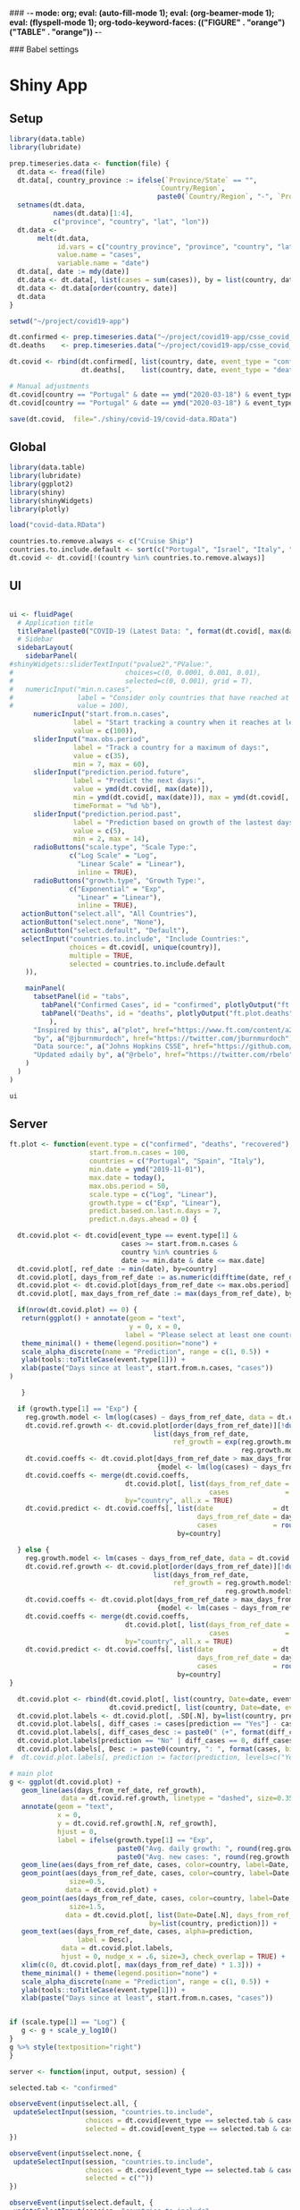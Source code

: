 ### -*- mode: org; eval: (auto-fill-mode 1); eval: (org-beamer-mode 1); eval: (flyspell-mode 1); org-todo-keyword-faces: (("FIGURE" . "orange") ("TABLE" . "orange")) -*-
#+LATEX_HEADER: \textheight 230mm \textwidth 165mm \topmargin -15mm
#+LATEX_HEADER: \parindent 0mm
#+LATEX_HEADER: \evensidemargin 0mm
#+LATEX_HEADER: \oddsidemargin 0mm
#+LATEX_HEADER: \parskip 0mm
#+OPTIONS: toc:nil num:3
#+SEQ_TODO:   TODO(t) INPROGRESS(i) ALWAYS | DONE LATER PAPER(p) APPENDIX(a) 


### Babel settings
#+PROPERTY: header-args:R :session *R:COVID-19*
# #+PROPERTY: header-args:R :session *surfsara*
# #+PROPERTY: header-args:R :session *imac*
# #+PROPERTY: header-args:R :session *ilab2*
#+PROPERTY: header-args :cache no :results output :exports results :tangle yes :eval never-export




* Shiny App

** Setup

#+BEGIN_SRC R :results none :tangle ./shiny/covid-19/prep-data.R
library(data.table)
library(lubridate)

prep.timeseries.data <- function(file) {
  dt.data <- fread(file)
  dt.data[, country_province := ifelse(`Province/State` == "", 
                                     `Country/Region`,
                                     paste0(`Country/Region`, "-", `Province/State`))]
  setnames(dt.data, 
           names(dt.data)[1:4], 
           c("province", "country", "lat", "lon")) 
  dt.data <- 
       melt(dt.data, 
            id.vars = c("country_province", "province", "country", "lat", "lon"),
            value.name = "cases", 
            variable.name = "date")
  dt.data[, date := mdy(date)]
  dt.data <- dt.data[, list(cases = sum(cases)), by = list(country, date)]
  dt.data <- dt.data[order(country, date)]
  dt.data
}

setwd("~/project/covid19-app")

dt.confirmed <- prep.timeseries.data("~/project/covid19-app/csse_covid_19_data/csse_covid_19_time_series/time_series_covid19_confirmed_global.csv")
dt.deaths    <- prep.timeseries.data("~/project/covid19-app/csse_covid_19_data/csse_covid_19_time_series/time_series_covid19_deaths_global.csv")

dt.covid <- rbind(dt.confirmed[, list(country, date, event_type = "confirmed", cases)],
                  dt.deaths[,    list(country, date, event_type = "deaths", cases)])

# Manual adjustments
dt.covid[country == "Portugal" & date == ymd("2020-03-18") & event_type == "confirmed", cases := 642]
dt.covid[country == "Portugal" & date == ymd("2020-03-18") & event_type == "deaths",    cases := 2]

save(dt.covid,  file="./shiny/covid-19/covid-data.RData")
#+END_SRC

** Global 

#+BEGIN_SRC R :results none :tangle ./shiny/covid-19/global.R
library(data.table)
library(lubridate)
library(ggplot2)
library(shiny)
library(shinyWidgets)
library(plotly)

load("covid-data.RData")

countries.to.remove.always <- c("Cruise Ship")
countries.to.include.default <- sort(c("Portugal", "Israel", "Italy", "Spain", "France", "Germany", "US", "United Kingdom", "Netherlands", "Denmark"))
dt.covid <- dt.covid[!(country %in% countries.to.remove.always)]
#+END_SRC


** UI

#+BEGIN_SRC R :results none :tangle ./shiny/covid-19/ui.R

ui <- fluidPage(
  # Application title
  titlePanel(paste0("COVID-19 (Latest Data: ", format(dt.covid[, max(date)], "%B %d, %Y"), ")")),
  # Sidebar 
  sidebarLayout(
    sidebarPanel(
#shinyWidgets::sliderTextInput("pvalue2","PValue:",
#                            choices=c(0, 0.0001, 0.001, 0.01),
#                            selected=c(0, 0.001), grid = T),
#   numericInput("min.n.cases",
#                label = "Consider only countries that have reached at least the following confirmed cases:",
#                value = 100),
      numericInput("start.from.n.cases",
                label = "Start tracking a country when it reaches at least the following cases:",
                value = c(100)),
      sliderInput("max.obs.period",
                label = "Track a country for a maximum of days:",
                value = c(35),
                min = 7, max = 60),
      sliderInput("prediction.period.future",
                label = "Predict the next days:",
                value = ymd(dt.covid[, max(date)]),
                min = ymd(dt.covid[, max(date)]), max = ymd(dt.covid[, max(date)]) + ddays(14),
                timeFormat = "%d %b"),
      sliderInput("prediction.period.past",
                label = "Prediction based on growth of the lastest days:",
                value = c(5),
                min = 2, max = 14),
      radioButtons("scale.type", "Scale Type:",
               c("Log Scale" = "Log",
                 "Linear Scale" = "Linear"),
                 inline = TRUE),
      radioButtons("growth.type", "Growth Type:",
               c("Exponential" = "Exp",
                 "Linear" = "Linear"),
                 inline = TRUE),
   actionButton("select.all", "All Countries"),
   actionButton("select.none", "None"),
   actionButton("select.default", "Default"),
   selectInput("countries.to.include", "Include Countries:", 
               choices = dt.covid[, unique(country)], 
               multiple = TRUE,
               selected = countries.to.include.default
    )),

    mainPanel(
      tabsetPanel(id = "tabs",
        tabPanel("Confirmed Cases", id = "confirmed", plotlyOutput("ft.plot.confirmed", height="500px")), 
        tabPanel("Deaths", id = "deaths", plotlyOutput("ft.plot.deaths", height="500px"))
          ),
      "Inspired by this", a("plot", href="https://www.ft.com/content/a26fbf7e-48f8-11ea-aeb3-955839e06441"), 
      "by", a("@jburnmurdoch", href="https://twitter.com/jburnmurdoch"), br(),
      "Data source:", a("Johns Hopkins CSSE", href="https://github.com/CSSEGISandData/COVID-19"), br(),
      "Updated ±daily by", a("@rbelo", href="https://twitter.com/rbelo")
    )
  )
)
#+END_SRC

#+BEGIN_SRC R :results none :tangle ./shiny/covid-19/ui.R
ui
#+END_SRC

#+RESULTS:

** Server

#+BEGIN_SRC R :results none :tangle ./shiny/covid-19/server.R
ft.plot <- function(event.type = c("confirmed", "deaths", "recovered"),
                    start.from.n.cases = 100, 
                    countries = c("Portugal", "Spain", "Italy"),
                    min.date = ymd("2019-11-01"),
                    max.date = today(),
                    max.obs.period = 50,
                    scale.type = c("Log", "Linear"),
                    growth.type = c("Exp", "Linear"), 
                    predict.based.on.last.n.days = 7,
                    predict.n.days.ahead = 0) {

  dt.covid.plot <- dt.covid[event_type == event.type[1] & 
                            cases >= start.from.n.cases &
                            country %in% countries &
                            date >= min.date & date <= max.date]
  dt.covid.plot[, ref_date := min(date), by=country]
  dt.covid.plot[, days_from_ref_date := as.numeric(difftime(date, ref_date, units="days"))]
  dt.covid.plot <- dt.covid.plot[days_from_ref_date <= max.obs.period]
  dt.covid.plot[, max_days_from_ref_date := max(days_from_ref_date), by=country]
  
  if(nrow(dt.covid.plot) == 0) {
   return(ggplot() + annotate(geom = "text", 
                              y = 0, x = 0,
                             label = "Please select at least one country.") + 
   theme_minimal() + theme(legend.position="none") + 
   scale_alpha_discrete(name = "Prediction", range = c(1, 0.5)) +
   ylab(tools::toTitleCase(event.type[1])) + 
   xlab(paste("Days since at least", start.from.n.cases, "cases")) 
)
   
   }

  if (growth.type[1] == "Exp") {
    reg.growth.model <- lm(log(cases) ~ days_from_ref_date, data = dt.covid.plot)
    dt.covid.ref.growth <- dt.covid.plot[order(days_from_ref_date)][!duplicated(days_from_ref_date)][, 
                                    list(days_from_ref_date, 
                                         ref_growth = exp(reg.growth.model$coefficients[1] +
                                                          reg.growth.model$coefficients[2] * (0:(.N-1))))]
    dt.covid.coeffs <- dt.covid.plot[days_from_ref_date > max_days_from_ref_date - predict.based.on.last.n.days, 
                                     {model <- lm(log(cases) ~ days_from_ref_date)$coefficients; list(coeff_const = model[1], coeff_growth = model[2])}, by=list(country)]
    dt.covid.coeffs <- merge(dt.covid.coeffs, 
                             dt.covid.plot[, list(days_from_ref_date = days_from_ref_date[.N], 
                                                  cases              = cases[.N]), by=country],
                             by="country", all.x = TRUE)
    dt.covid.predict <- dt.covid.coeffs[, list(date               = dt.covid.plot[, max(date)] + ddays(0:predict.n.days.ahead),
                                               days_from_ref_date = days_from_ref_date + 0:predict.n.days.ahead, 
                                               cases              = round(cases * exp(coeff_growth * (0:predict.n.days.ahead)))), 
                                          by=country]
 
  } else {
    reg.growth.model <- lm(cases ~ days_from_ref_date, data = dt.covid.plot)
    dt.covid.ref.growth <- dt.covid.plot[order(days_from_ref_date)][!duplicated(days_from_ref_date)][, 
                                    list(days_from_ref_date, 
                                         ref_growth = reg.growth.model$coefficients[1] +
                                                      reg.growth.model$coefficients[2] * (0:(.N-1)))]
    dt.covid.coeffs <- dt.covid.plot[days_from_ref_date > max_days_from_ref_date - predict.based.on.last.n.days, 
                                     {model <- lm(cases ~ days_from_ref_date)$coefficients; list(coeff_const = model[1], coeff_growth = model[2])}, by=list(country)]
    dt.covid.coeffs <- merge(dt.covid.coeffs, 
                             dt.covid.plot[, list(days_from_ref_date = days_from_ref_date[.N], 
                                                  cases              = cases[.N]), by=country],
                             by="country", all.x = TRUE)
    dt.covid.predict <- dt.covid.coeffs[, list(date               = dt.covid.plot[, max(date)] + ddays(0:predict.n.days.ahead),
                                               days_from_ref_date = days_from_ref_date + 0:predict.n.days.ahead, 
                                               cases              = round(cases + coeff_growth * (0:predict.n.days.ahead))), 
                                          by=country]
}

  dt.covid.plot <- rbind(dt.covid.plot[, list(country, Date=date, event_type, cases, days_from_ref_date,  prediction = "No")], 
                         dt.covid.predict[, list(country, Date=date, event_type = event.type, cases, days_from_ref_date, prediction = "Yes")])
  dt.covid.plot.labels <- dt.covid.plot[, .SD[.N], by=list(country, prediction)]
  dt.covid.plot.labels[, diff_cases := cases[prediction == "Yes"] - cases[prediction == "No"], by=country]
  dt.covid.plot.labels[, diff_cases_desc := paste0(" (+", format(diff_cases, big.mark=",", trim=TRUE), ")"), by=country]
  dt.covid.plot.labels[prediction == "No" | diff_cases == 0, diff_cases_desc := ""]
  dt.covid.plot.labels[, Desc := paste0(country, ": ", format(cases, big.mark=",", trim=TRUE), diff_cases_desc)]
#  dt.covid.plot.labels[, prediction := factor(prediction, levels=c("Yes", "No"))]

# main plot
g <- ggplot(dt.covid.plot) + 
   geom_line(aes(days_from_ref_date, ref_growth),
             data = dt.covid.ref.growth, linetype = "dashed", size=0.35) +
   annotate(geom = "text", 
            x = 0, 
            y = dt.covid.ref.growth[.N, ref_growth],
            hjust = 0,
            label = ifelse(growth.type[1] == "Exp", 
                           paste0("Avg. daily growth: ", round(reg.growth.model$coefficients[2] * 100, 0), "%"),
                           paste0("Avg. new cases: ", round(reg.growth.model$coefficients[2], 0)))) +
   geom_line(aes(days_from_ref_date, cases, color=country, label=Date, linetype = prediction, alpha=prediction), size=0.35) + 
   geom_point(aes(days_from_ref_date, cases, color=country, label=Date, alpha = prediction),
               size=0.5,
              data = dt.covid.plot) + 
   geom_point(aes(days_from_ref_date, cases, color=country, label=Date, alpha = prediction),
               size=1.5,
              data = dt.covid.plot[, list(Date=Date[.N], days_from_ref_date = days_from_ref_date[.N], cases = cases[.N]), 
                                   by=list(country, prediction)]) + 
   geom_text(aes(days_from_ref_date, cases, alpha=prediction, 
                 label = Desc), 
             data = dt.covid.plot.labels,
             hjust = 0, nudge_x = .6, size=3, check_overlap = TRUE) + 
   xlim(c(0, dt.covid.plot[, max(days_from_ref_date) * 1.3])) +
   theme_minimal() + theme(legend.position="none") + 
   scale_alpha_discrete(name = "Prediction", range = c(1, 0.5)) +
   ylab(tools::toTitleCase(event.type[1])) + 
   xlab(paste("Days since at least", start.from.n.cases, "cases")) 


if (scale.type[1] == "Log") {
   g <- g + scale_y_log10()
}
g %>% style(textposition="right")
}

server <- function(input, output, session) {

selected.tab <- "confirmed"

observeEvent(input$select.all, {
 updateSelectInput(session, "countries.to.include",
                   choices = dt.covid[event_type == selected.tab & cases >= input$start.from.n.cases, unique(country)],
                   selected = dt.covid[event_type == selected.tab & cases >= input$start.from.n.cases, unique(country)])
})

observeEvent(input$select.none, {
 updateSelectInput(session, "countries.to.include",
                   choices = dt.covid[event_type == selected.tab & cases >= input$start.from.n.cases, unique(country)],
                   selected = c(""))
})

observeEvent(input$select.default, {
 updateSelectInput(session, "countries.to.include",
                   choices = dt.covid[event_type == selected.tab & cases >= input$start.from.n.cases, unique(country)],
                   selected = countries.to.include.default)
})

observeEvent(input$tabs, {
  if (input$tabs == "Confirmed Cases") { 
     my.val <- 100
     selected.tab <<- "confirmed"
  } else if (input$tabs == "Deaths"){
     my.val <- 10
     selected.tab <<- "deaths"
  } else if (input$tabs == "Recovered"){
     my.val <- 10
     selected.tab <<- "recovered"
  }
  updateNumericInput(session, "start.from.n.cases", value = my.val)
})

observeEvent(input$start.from.n.cases, {
  updateSelectInput(session, "countries.to.include",
                   choices = dt.covid[event_type == selected.tab & cases >= input$start.from.n.cases, unique(country)],
                   selected = input$countries.to.include)
})

# observe({
#    x <- input$filter.type
#    if (x == "filter.in") {
#       selected.countries <- countries.to.include
#    } else {
#       selected.countries <- countries.to.remove
#    }
#    updateSelectInput(session, "countries.to.include",
#                  label = "",
#                  choices = dt.covid[cases >= input$start.from.n.cases, unique(country)],
#                  selected = intersect(dt.covid[cases >= input$start.from.n.cases, unique(country)], 
#                             selected.countries)
#    )
#  })

  output$ft.plot.confirmed <- 
        renderPlotly({ft.plot(event.type = "confirmed", 
                                start.from.n.cases = input$start.from.n.cases, 
                                countries = input$countries.to.include,
                                max.obs.period = input$max.obs.period,
                                scale.type = input$scale.type,
                                growth.type = input$growth.type,
                                predict.based.on.last.n.days = input$prediction.period.past,
                                predict.n.days.ahead = as.numeric(input$prediction.period.future - ymd(dt.covid[, max(date)])))})

  output$ft.plot.deaths <- 
         renderPlotly({ft.plot(event.type = "deaths", 
                                start.from.n.cases = input$start.from.n.cases, 
                                countries = input$countries.to.include,
                                max.obs.period = input$max.obs.period,
                                scale.type = input$scale.type,
                                growth.type = input$growth.type,
                                predict.based.on.last.n.days = input$prediction.period.past,
                                predict.n.days.ahead = as.numeric(input$prediction.period.future - ymd(dt.covid[, max(date)])))})

  output$ft.plot.recovered <- 
        renderPlotly({ft.plot(event.type = "recovered", 
                                start.from.n.cases = input$start.from.n.cases, 
                                countries = input$countries.to.include,
                                max.obs.period = input$max.obs.period,
                                scale.type = input$scale.type,
                                growth.type = input$growth.type,
                                predict.based.on.last.n.days = input$prediction.period.past,
                                predict.n.days.ahead = as.numeric(input$prediction.period.future - ymd(dt.covid[, max(date)])))})
}
#+END_SRC

#+BEGIN_SRC R :results none :tangle ./shiny/covid-19/server.R
server
#+END_SRC

** Launch

#+BEGIN_SRC R :results none :tangle 
shinyApp(ui = ui, server = server)
#+END_SRC

#+RESULTS:


** Deploy

#+BEGIN_SRC R :results none :tangle ./shiny/covid-19/deploy.R

# Create an account on shiniapps.io to deploy your first app. This
# procedure together will take approximately 10 minutes.

# - Go to: https://www.shinyapps.io/admin/#/signup
# 
# - Create an account (name + password). You can use whatever email
#   you like.
# 
# - Fill in your tokens (accountname + token + secret) in the code
#   below
# 
# - Run the code until line 15 (the rest is for the workshop today)
# 
# - In Line 21, set appDir= an empty folder that you will use for
#   today’s class. Use complete path (example: appDir =
#   "C:/Users/david/Google
#   Drive/R_learning/shiny/shiny.rodrigo/covid-19” )



#install.packages("shiny")
#install.packages("rsconnect") # used to deploy
library(shiny)
library(data.table)
library(rsconnect) # open libraries that you will use today

setAccountInfo(name='rbelo',
			  token='',
			  secret='')
deployApp('shiny/covid-19', account='rbelo')
#+END_SRC



